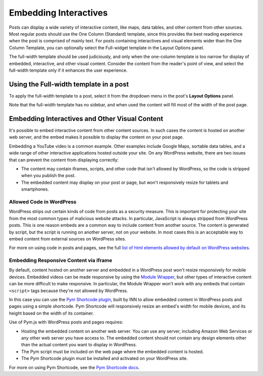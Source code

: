 =============
Embedding Interactives
=============

Posts can display a wide variety of interactive content, like maps, data tables, and other content from other sources. Most regular posts should use the One Column (Standard) template, since this provides the best reading experience when the post is comprised of mainly text. For posts containing interactives and visual elements wider than the One Column Template, you can optionally select the Full-widget template in the Layout Options panel.

The full-width template should be used judiciously, and only when the one-column template is too narrow for display of embedded, interactive, and other visual content. Consider the content from the reader's point of view, and select the full-width template only if it enhances the user experience.

Using the Full-width template in a post
==========

To apply the full-width template to a post, select it from the dropdown menu in the post's **Layout Options** panel. 

Note that the full-width template has no sidebar, and when used the content will fill most of the width of the post page.

Embedding Interactives and Other Visual Content
===========

It's possible to embed interactive content from other content sources. In such cases the content is hosted on another web server, and the embed makes it possible to display the content on your post page. 

Embedding a YouTube video is a common example. Other examples include Google Maps, sortable data tables, and a wide range of other interactive applications hosted outside your site. On any WordPress website, there are two issues that can prevent the content from displaying correctly:

- The content may contain iframes, scripts, and other code that isn't allowed by WordPress, so the code is stripped when you publish the post.
- The embedded content may display on your post or page, but won't responsively resize for tablets and smartphones.

Allowed Code in WordPress
-----------------

WordPress strips out certain kinds of code from posts as a security measure. This is important for protecting your site from the most common types of malicious website attacks. In particular, JavaScript is always stripped from WordPress posts. This is one reason embeds are a common way to include content from another source. The content is generated by script, but the script is running on another server, not on your website. In most cases this is an acceptable way to embed content from external sources on WordPress sites. 

For more on using code in posts and pages, see the full `list of html elements allowed by default on WordPress websites <allowed-code.html>`_.

Embedding Responsive Content via iframe
------------------

By default, content hosted on another server and embedded in a WordPress post won't resize responsively for mobile devices. Embedded videos can be made responsive by using the `Module Wrapper <posting.html#module-wrapper>`_, but other types of interactive content can be more difficult to make responsive. In particular, the Module Wrapper won't work with any embeds that contain ``<script>`` tags because they're not allowed by WordPress. 

In this case you can use the `Pym Shortcode plugin <https://github.com/INN/pym-shortcode>`_, built by INN to allow embedded content in WordPress posts and pages using a simple shortcode. Pym Shortcode will responsively resize an embed's width for mobile devices, and its height based on the width of its container.

Use of Pym.js with WordPress posts and pages requires:

- Hosting the embedded content on another web server. You can use any server, including Amazon Web Services or any other web server you have access to. The embedded content should not contain any design elements other than the actual content you want to display in WordPress.
- The Pym script must be included on the web page where the embedded content is hosted.
- The Pym Shortcode plugin must be installed and activated on your WordPress site. 

For more on using Pym Shortcode, see the `Pym Shortcode docs <https://github.com/INN/pym-shortcode/tree/master/docs>`_.